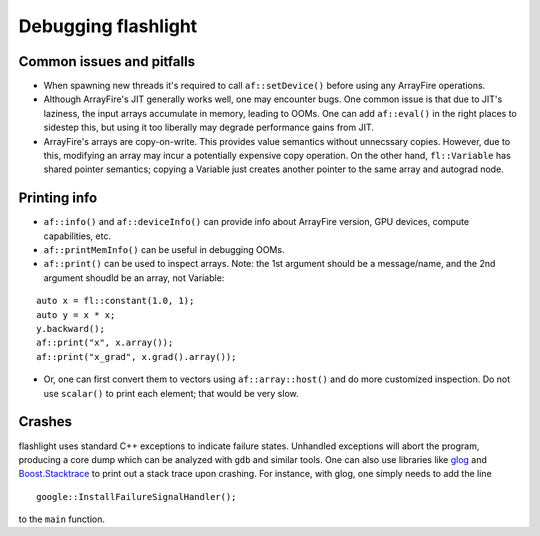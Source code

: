 Debugging flashlight
====================

Common issues and pitfalls
--------------------------
- When spawning new threads it's required to call ``af::setDevice()`` before
  using any ArrayFire operations.
- Although ArrayFire's JIT generally works well, one may encounter bugs. One
  common issue is that due to JIT's laziness, the input arrays accumulate
  in memory, leading to OOMs. One can add ``af::eval()`` in the right places
  to sidestep this, but using it too liberally may degrade performance gains
  from JIT.
- ArrayFire's arrays are copy-on-write. This provides value semantics without
  unnecssary copies. However, due to this, modifying an array may incur a
  potentially expensive copy operation. On the other hand, ``fl::Variable`` has
  shared pointer semantics; copying a Variable just creates another pointer
  to the same array and autograd node.

Printing info
-------------
- ``af::info()`` and ``af::deviceInfo()`` can provide info about ArrayFire
  version, GPU devices, compute capabilities, etc.
- ``af::printMemInfo()`` can be useful in debugging OOMs.
- ``af::print()`` can be used to inspect arrays. Note: the 1st argument should
  be a message/name, and the 2nd argument shoudld be an array, not Variable:

::

  auto x = fl::constant(1.0, 1);
  auto y = x * x;
  y.backward();
  af::print("x", x.array());
  af::print("x_grad", x.grad().array());

- Or, one can first convert them to vectors using ``af::array::host()`` and do
  more customized inspection. Do not use ``scalar()`` to print each element;
  that would be very slow.

Crashes
-------
flashlight uses standard C++ exceptions to indicate failure states. Unhandled
exceptions will abort the program, producing a core dump which can be analyzed
with ``gdb`` and similar tools. One can also use libraries like
`glog <https://github.com/google/glog>`_ and
`Boost.Stacktrace <https://github.com/boostorg/stacktrace>`_ to print out
a stack trace upon crashing.
For instance, with glog, one simply needs to add the line

::

  google::InstallFailureSignalHandler();

to the ``main`` function.
